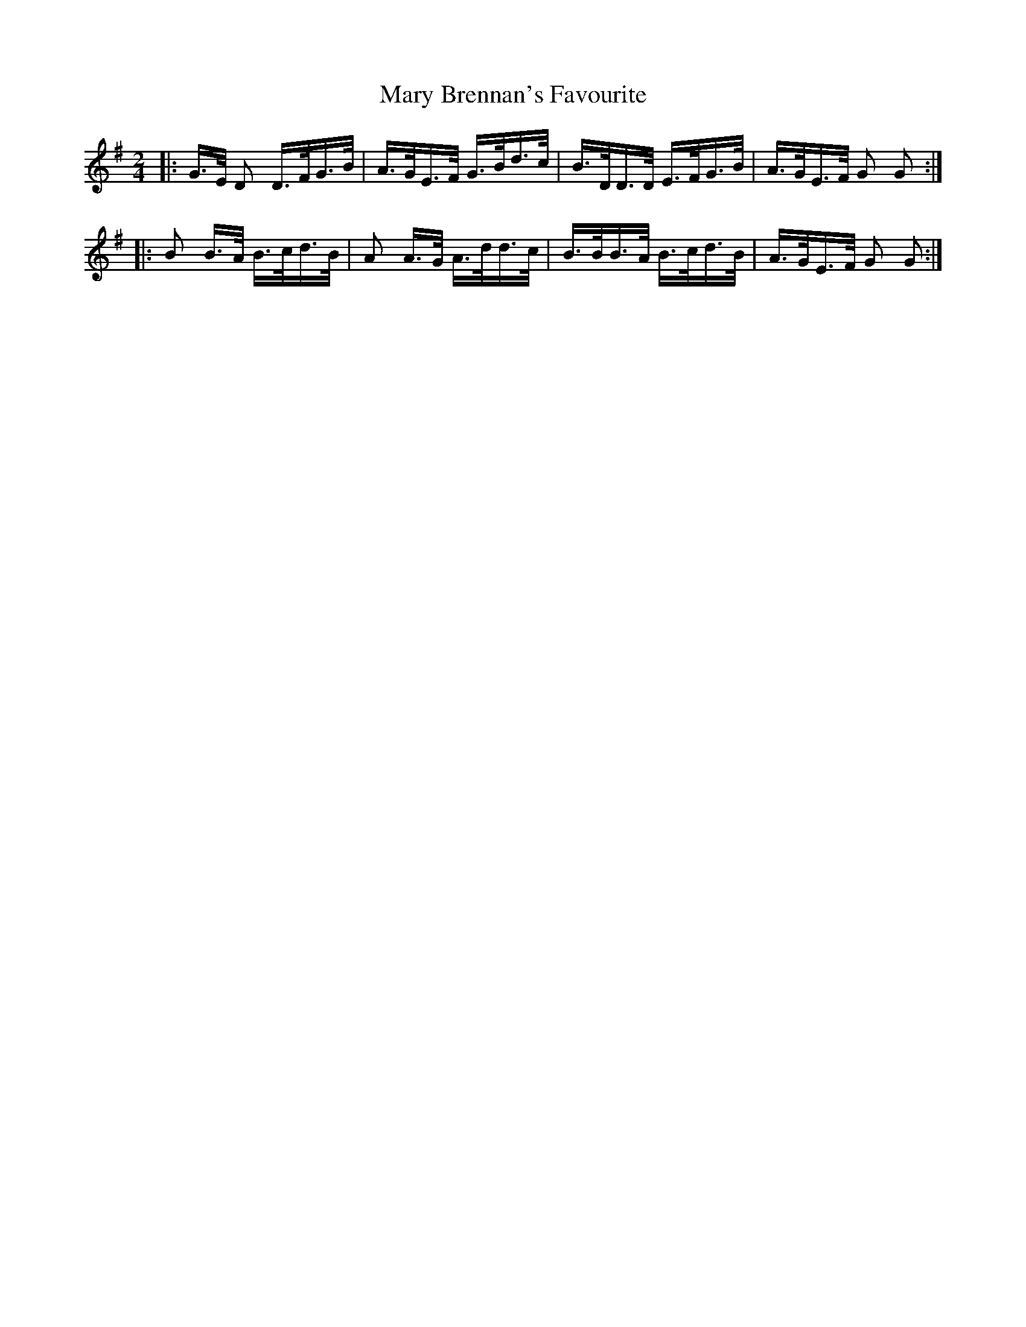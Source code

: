 X: 25712
T: Mary Brennan's Favourite
R: polka
M: 2/4
K: Gmajor
|:G>E D2 D>FG>B|A>GE>F G>Bd>c|B>DD>D E>FG>B|A>GE>F G2 G2:|
|:B2 B>A B>cd>B|A2 A>G A>dd>c|B>BB>A B>cd>B|A>GE>F G2 G2:|


